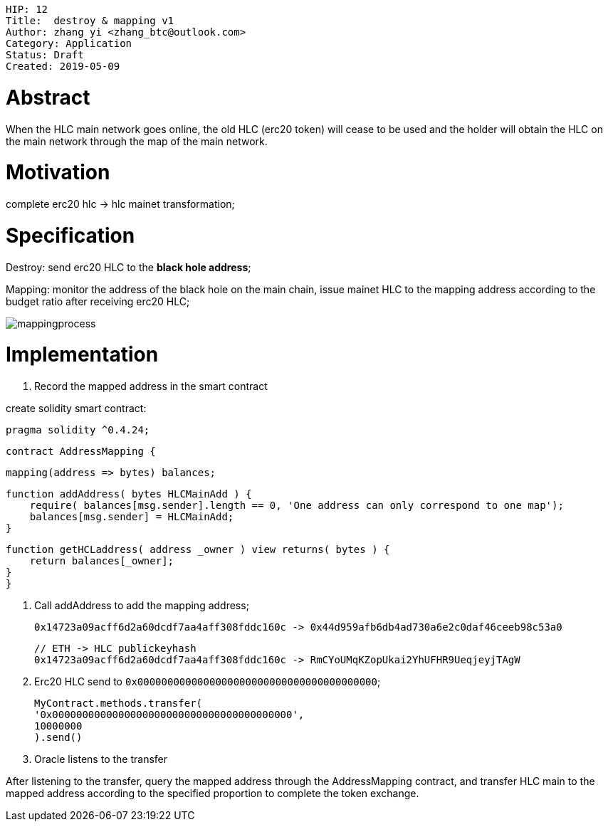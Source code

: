     HIP: 12
    Title:  destroy & mapping v1
    Author: zhang yi <zhang_btc@outlook.com>
    Category: Application
    Status: Draft
    Created: 2019-05-09

# Abstract

When the HLC main network goes online, the old HLC (erc20  token) will cease to be used and the holder will obtain the HLC on the main network through the map of the main network.

# Motivation

complete erc20 hlc -> hlc mainet transformation;

# Specification

Destroy: send erc20 HLC to the ***black hole address***;

Mapping: monitor the address of the black hole on the main chain, issue mainet HLC to the mapping address according to the budget ratio after receiving erc20 HLC;

image::./hip-0012/mapping.jpg[mappingprocess]

# Implementation

1. Record the mapped address in the smart contract

create solidity smart contract:

    pragma solidity ^0.4.24;

    contract AddressMapping {
        
    mapping(address => bytes) balances;
    
    function addAddress( bytes HLCMainAdd ) {
        require( balances[msg.sender].length == 0, 'One address can only correspond to one map');
        balances[msg.sender] = HLCMainAdd;
    }

    function getHCLaddress( address _owner ) view returns( bytes ) {
        return balances[_owner];
    }
    }

2. Call addAddress to add the mapping address;

    0x14723a09acff6d2a60dcdf7aa4aff308fddc160c -> 0x44d959afb6db4ad730a6e2c0daf46ceeb98c53a0

    // ETH -> HLC publickeyhash
    0x14723a09acff6d2a60dcdf7aa4aff308fddc160c -> RmCYoUMqKZopUkai2YhUFHR9UeqjeyjTAgW

3. Erc20 HLC send to `0x0000000000000000000000000000000000000000`;


    MyContract.methods.transfer(
    '0x0000000000000000000000000000000000000000',
    10000000
    ).send()

4. Oracle listens to the transfer

After listening to the transfer, query the mapped address through the AddressMapping contract, and transfer HLC main to the mapped address according to the specified proportion to complete the token exchange.